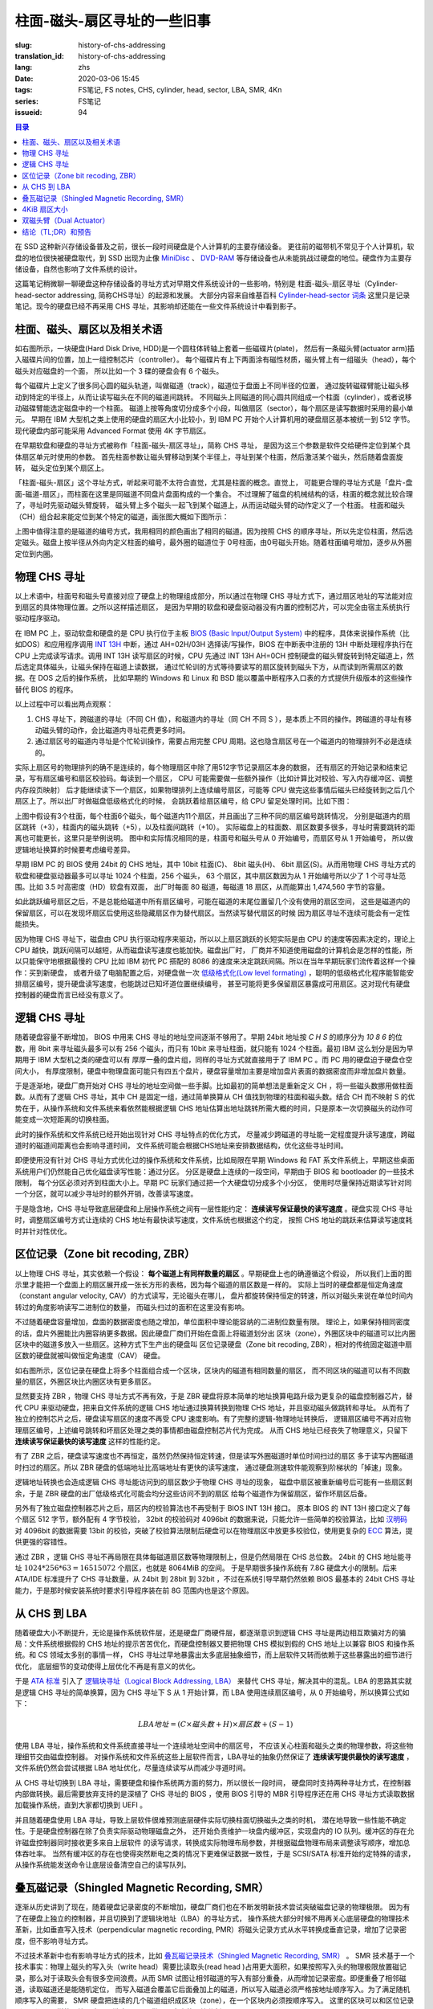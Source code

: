 柱面-磁头-扇区寻址的一些旧事
================================================

:slug: history-of-chs-addressing
:translation_id: history-of-chs-addressing
:lang: zhs
:date: 2020-03-06 15:45
:tags: FS笔记, FS notes, CHS, cylinder, head, sector, LBA, SMR, 4Kn
:series: FS笔记
:issueid: 94

.. contents:: 目录

在 SSD 这种新兴存储设备普及之前，很长一段时间硬盘是个人计算机的主要存储设备。
更往前的磁带机不常见于个人计算机，软盘的地位很快被硬盘取代，到 SSD 出现为止像
`MiniDisc <https://en.wikipedia.org/wiki/MiniDisc>`_ 、
`DVD-RAM <https://en.wikipedia.org/wiki/DVD-RAM>`_
等存储设备也从未能挑战过硬盘的地位。硬盘作为主要存储设备，自然也影响了文件系统的设计。

这篇笔记稍微聊一聊硬盘这种存储设备的寻址方式对早期文件系统设计的一些影响，特别是
柱面-磁头-扇区寻址（Cylinder-head-sector addressing, 简称CHS寻址）的起源和发展。
大部分内容来自维基百科 `Cylinder-head-sector 词条 <https://en.wikipedia.org/wiki/Cylinder-head-sector>`_ 
这里只是记录笔记。现今的硬盘已经不再采用 CHS 寻址，其影响却还能在一些文件系统设计中看到影子。

柱面、磁头、扇区以及相关术语
----------------------------------------------------------


.. panel-default::
    :title: 磁盘示意图（来自维基百科 `Cylinder-head-sector 词条`_ ）

    .. image:: {static}/images/chs-illustrate-trans.svg
        :alt: chs-illustrate-trans.svg

如右图所示，一块硬盘(Hard Disk Drive, HDD)是一个圆柱体转轴上套着一些磁碟片(plate)，
然后有一条磁头臂(actuator arm)插入磁碟片间的位置，加上一组控制芯片（controller）。
每个磁碟片有上下两面涂有磁性材质，磁头臂上有一组磁头（head），每个磁头对应磁盘的一个面，
所以比如一个 3 碟的硬盘会有 6 个磁头。

每个磁碟片上定义了很多同心圆的磁头轨道，叫做磁道（track），磁道位于盘面上不同半径的位置，
通过旋转磁碟臂能让磁头移动到特定的半径上，从而让读写磁头在不同的磁道间跳转。
不同磁头上同磁道的同心圆共同组成一个柱面（cylinder），或者说移动磁碟臂能选定磁盘中的一个柱面。
磁道上按等角度切分成多个小段，叫做扇区（sector），每个扇区是读写数据时采用的最小单元。
早期在 IBM 大型机之类上使用的硬盘的扇区大小比较小，到 IBM PC
开始个人计算机用的硬盘扇区基本被统一到 512 字节。现代硬盘内部可能采用 Advanced Format
使用 4K 字节扇区。

在早期软盘和硬盘的寻址方式被称作「柱面-磁头-扇区寻址」，简称 CHS 寻址，
是因为这三个参数是软件交给硬件定位到某个具体扇区单元时使用的参数。
首先柱面参数让磁头臂移动到某个半径上，寻址到某个柱面，然后激活某个磁头，然后随着盘面旋转，
磁头定位到某个扇区上。

「柱面-磁头-扇区」这个寻址方式，听起来可能不太符合直觉，尤其是柱面的概念。直觉上，
可能更合理的寻址方式是「盘片-盘面-磁道-扇区」，而柱面在这里是同磁道不同盘片盘面构成的一个集合。
不过理解了磁盘的机械结构的话，柱面的概念就比较合理了，寻址时先驱动磁头臂旋转，
磁头臂上多个磁头一起飞到某个磁道上，从而运动磁头臂的动作定义了一个柱面。
柱面和磁头（CH）组合起来能定位到某个特定的磁道，画张图大概如下图所示：


.. tikz::
    :libs: positioning,calc,decorations.pathreplacing
    
    \def\centerarc[#1](#2)(#3:#4:#5:#6){
        \draw[#1] ($(#2)+({#5*cos(#3)},{#6*sin(#3)})$) arc [start angle=#3, end angle=#4, x radius=#5, y radius=#6];
    }
    \def\sectors(#1){
        \foreach \r in {1.1,1.3,...,1.9} {
            \foreach \x in {0,20,...,350} { \centerarc[](#1)(\x:\x+18:(\r+\r):(\r)); };
        };
    }
    \def\plate[#1](#2){
        \filldraw[fill=#1!50!white, thick] (#2) ellipse [x radius=4, y radius=2];
        \fill[#1!40!white] (#2) ellipse [x radius=3.6, y radius=1.8]; 
        \fill[#1!30!white] (#2) ellipse [x radius=3.2, y radius=1.6]; 
        \fill[#1!20!white] (#2) ellipse [x radius=2.8, y radius=1.4]; 
        \fill[#1!10!white] (#2) ellipse [x radius=2.4, y radius=1.2]; 
        \draw[fill=white] (#2) ellipse [x radius=2, y radius=1];
    }

    \plate[red](4,0);       \sectors(4,0);
    \plate[orange](4,1);    \sectors(4,1);
    \draw[thick] (0,0) -- (0,1) (8,0) -- (8,1);
    \draw (4,1) node {磁碟3};
    
    \plate[yellow](4,4);    \sectors(4,4);
    \plate[green](4,5);     \sectors(4,5);
    \draw[thick] (0,4) -- (0,5)  (8,4) -- (8,5);
    \draw (4,5) node {磁碟2};

    \plate[cyan](4,8);      \sectors(4,8);
    \plate[blue](4,9);      \sectors(4,9);
    \draw[thick] (0,8) -- (0,9)  (8,8) -- (8,9);
    \draw (4,9) node {磁碟1};

    \draw (-1,9) node {磁头0};
    \draw (-1,8) node {磁头1};
    \draw (-1,5) node {磁头2};
    \draw (-1,4) node {磁头3};
    \draw (-1,1) node {磁头4};
    \draw (-1,0) node {磁头5};

    \foreach \x in {0,20,...,350} { \centerarc[red!80!black, thick](4,9)(\x:\x+18:3.8:1.9); };
    \draw[red!80!black, ->, very thick, fill=white, text=black] (4,12) node[above] {磁道} -> (4,10.9);

    \def\sectorline[#1](#2,#3,#4){
        \fill[#1!50!white] (#2,#3+3.0) rectangle (#2+7.75,#3+3.5);\draw[dash pattern=on 20 off 3, very thick] (#2+0.25,#3+3.25) -- (#2+7.5,#3+3.25);
        \draw (#2,#3+3.25) node[left] {磁头 #4};
        \fill[#1!40!white] (#2,#3    ) rectangle (#2+7.75,#3+0.5);\draw[dash pattern=on 20 off 3, very thick] (#2+0.25,#3+0.25) -- (#2+7.5,#3+0.25);
        \draw (#2,#3+0.25) node[left] {磁头 #4};
        \fill[#1!30!white] (#2,#3-2.5) rectangle (#2+7.75,#3-3.0);\draw[dash pattern=on 20 off 3, very thick] (#2+0.25,#3-2.75) -- (#2+7.5,#3-2.75);
        \draw (#2,#3-2.75) node[left] {磁头 #4};
        \fill[#1!20!white] (#2,#3-5.5) rectangle (#2+7.75,#3-6.0);\draw[dash pattern=on 20 off 3, very thick] (#2+0.25,#3-5.75) -- (#2+7.5,#3-5.75);
        \draw (#2,#3-5.75) node[left] {磁头 #4};
        \fill[#1!10!white] (#2,#3-8.5) rectangle (#2+7.75,#3-9.0);\draw[dash pattern=on 20 off 3, very thick] (#2+0.25,#3-8.75) -- (#2+7.5,#3-8.75);
        \draw (#2,#3-8.75) node[left] {磁头 #4};
    }
    \sectorline[blue](10,9,0);
    \sectorline[cyan](10,8.5,1);
    \sectorline[green](10,8,2);
    \sectorline[yellow](10,7.5,3);
    \sectorline[orange](10,7,4);
    \sectorline[red](10,6.5,5);

    \draw [decorate,decoration={brace,amplitude=5}] (18,12.25) -- (18, 9.5) node [black,right,midway,xshift=5] {柱面 0};
    \draw [decorate,decoration={brace,amplitude=5}] (18, 9.25) -- (18, 6.5) node [black,right,midway,xshift=5] {柱面 1};
    \draw [decorate,decoration={brace,amplitude=5}] (18, 6.25) -- (18, 3.5) node [black,right,midway,xshift=5] {柱面 2};
    \draw [decorate,decoration={brace,amplitude=5}] (18, 3.25) -- (18, 0.5) node [black,right,midway,xshift=5] {柱面 3};
    \draw [decorate,decoration={brace,amplitude=5}] (18, 0.25) -- (18,-2.5) node [black,right,midway,xshift=5] {柱面 4};

    \draw[->, thick] (12, 13) node [left] {扇区} -> (16,13);

上图中值得注意的是磁道的编号方式，我用相同的颜色画出了相同的磁道。因为按照 CHS
的顺序寻址，所以先定位柱面，然后选定磁头。磁盘上按半径从外向内定义柱面的编号，最外圈的磁道位于
0号柱面，由0号磁头开始。随着柱面编号增加，逐步从外圈定位到内圈。

物理 CHS 寻址
----------------------------------------------------------

以上术语中，柱面号和磁头号直接对应了硬盘上的物理组成部分，所以通过在物理 CHS
寻址方式下，通过扇区地址的写法能对应到扇区的具体物理位置。之所以这样描述扇区，
是因为早期的软盘和硬盘驱动器没有内置的控制芯片，可以完全由宿主系统执行驱动程序驱动。

在 IBM PC 上，驱动软盘和硬盘的是 CPU 执行位于主板
`BIOS (Basic Input/Output System) <https://zh.wikipedia.org/wiki/BIOS>`_
中的程序，具体来说操作系统（比如DOS）和应用程序调用 `INT 13H <https://en.wikipedia.org/wiki/INT_13H>`_
中断，通过 AH=02H/03H 选择读/写操作，BIOS 在中断表中注册的 13H 中断处理程序执行在 CPU
上完成读写请求。调用 INT 13H 读写扇区的时候，CPU 先通过 INT 13H AH=0CH
控制硬盘的磁头臂旋转到特定磁道上，然后选定具体磁头，让磁头保持在磁道上读数据，
通过忙轮训的方式等待要读写的扇区旋转到磁头下方，从而读到所需扇区的数据。在 DOS 之后的操作系统，
比如早期的 Windows 和 Linux 和 BSD 能以覆盖中断程序入口表的方式提供升级版本的这些操作替代
BIOS 的程序。

以上过程中可以看出两点观察：

1. CHS 寻址下，跨磁道的寻址（不同 CH 值），和磁道内的寻址（同 CH 不同 S
   ），是本质上不同的操作。跨磁道的寻址有移动磁头臂的动作，会比磁道内寻址花费更多时间。
2. 通过扇区号的磁道内寻址是个忙轮训操作，需要占用完整 CPU
   周期。这也隐含扇区号在一个磁道内的物理排列不必是连续的。

实际上扇区号的物理排列的确不是连续的，每个物理扇区中除了用512字节记录扇区本身的数据，
还有扇区的开始记录和结束记录，写有扇区编号和扇区校验码。每读到一个扇区， CPU
可能需要做一些额外操作（比如计算比对校验、写入内存缓冲区、调整内存段页映射）
后才能继续读下一个扇区，如果物理排列上连续编号扇区，可能等 CPU
做完这些事情后磁头已经旋转到之后几个扇区上了。所以出厂时做磁盘低级格式化的时候，
会跳跃着给扇区编号，给 CPU 留足处理时间。比如下图：

.. tikz::
    :libs: positioning,calc,decorations.pathreplacing


    \def\sectorline[#1](#2,#3,#4)(#5){
    \fill[#1] (#2,#3+3.0) rectangle (#2+7.75,#3+3.5);
    \draw (#2,#3+3.25) node[left] {磁头 #4};
    \foreach \x [count=\xi] in {#5}{
        \draw (#2-0.15+\xi/1.5,#3+3.25) node[draw,rectangle] {\x};
    }
    }
    \sectorline[blue!50!white](10,9,0)(01,05,09,02,06,10,03,07,11,04,08);
    \sectorline[cyan!50!white](10,8.5,1)(04,08,01,05,09,02,06,10,03,07,11);
    \sectorline[green!50!white](10,8,2)(07,11,04,08,01,05,09,02,06,10,03);
    \sectorline[yellow!50!white](10,7.5,3)(10,03,07,11,04,08,01,05,09,02,06);
    \sectorline[orange!50!white](10,7,4)(02,06,10,03,07,11,04,08,01,05,09);
    \sectorline[red!50!white](10,6.5,5)(05,09,02,06,10,03,07,11,04,08,01);

    \sectorline[blue!40!white](10,6,0)(10,03,07,11,04,08,01,05,09,02,06);
    \sectorline[cyan!40!white](10,5.5,1)(02,06,10,03,07,11,04,08,01,05,09);
    \sectorline[green!40!white](10,5,2)(05,09,02,06,10,03,07,11,04,08,01);
    \sectorline[yellow!40!white](10,4.5,3)(08,01,05,09,02,06,10,03,07,11,04);
    \sectorline[orange!40!white](10,4,4)(11,04,08,01,05,09,02,06,10,03,07);
    \sectorline[red!40!white](10,3.5,5)(03,07,11,04,08,01,05,09,02,06,10);

    \sectorline[blue!30!white](10,3,0)(08,01,05,09,02,06,10,03,07,11,04);
    \sectorline[cyan!30!white](10,2.5,1)(11,04,08,01,05,09,02,06,10,03,07);
    \sectorline[green!30!white](10,2,2)(03,07,11,04,08,01,05,09,02,06,10);
    \sectorline[yellow!30!white](10,1.5,3)(06,10,03,07,11,04,08,01,05,09,02);
    \sectorline[orange!30!white](10,1,4)(09,02,06,10,03,07,11,04,08,01,05);
    \sectorline[red!30!white](10,0.5,5)(01,05,09,02,06,10,03,07,11,04,08);

    \draw [decorate,decoration={brace,mirror,amplitude=5}] (8.5,12.25) -- (8.5, 9.75) node [black,left,midway,xshift=-5] {柱面 0};
    \draw [decorate,decoration={brace,mirror,amplitude=5}] (8.5, 9.25) -- (8.5, 6.75) node [black,left,midway,xshift=-5] {柱面 1};
    \draw [decorate,decoration={brace,mirror,amplitude=5}] (8.5, 6.25) -- (8.5, 3.75) node [black,left,midway,xshift=-5] {柱面 2};

    \draw[very thick,red,->] (10.50,12.45)  to [bend left]  (12.5,12.45);
    \draw[very thick,red,->] (14.50,12.45)  to [bend left] (16.5,12.45);

    \draw[very thick,red,->] (21,12.25)  to [bend left]  (23.5,12.25);
    \draw node at (19.5,12.25)   {扇区跳转（+3）};

    \draw[very thick,orange,->] (15.75,12.25)  ->  (12.00,11.75);
    \draw[very thick,orange,->] (17.15,11.75)  ->  (13.35,11.25);

    \draw[very thick,orange,->] (25.15,11.75)  ->  (21.25,11.25);
    \draw node at (19.5,11.25)   {磁头跳转（+5）};

    \draw[very thick,green,->] (15.15, 9.75)  ->  (14.6, 9.25);
    \draw[very thick,green,->] (11.75, 6.75)  ->  (11.35, 6.25);

    \draw[very thick,green,->] (21.75, 9.75)  ->  (21.25, 9.25);
    \draw node at (19.5,9.25)   {柱面跳转（+10）};

上图中假设有3个柱面，每个柱面6个磁头，每个磁道内11个扇区，并且画出了三种不同的扇区编号跳转情况，
分别是磁道内的扇区跳转（+3），柱面内的磁头跳转（+5），以及柱面间跳转（+10）。
实际磁盘上的柱面数、扇区数要多很多，寻址时需要跳转的距离也可能更长，这里只是举例说明。
图中和实际情况相同的是，柱面号和磁头号从 0 开始编号，而扇区号从 1 开始编号，
所以做逻辑地址换算的时候要考虑编号差异。

早期 IBM PC 的 BIOS 使用 24bit 的 CHS 地址，其中 10bit 柱面(C)、 8bit 磁头(H)、
6bit 扇区(S)。从而用物理 CHS 寻址方式的软盘和硬盘驱动器最多可以寻址 1024 个柱面，256 个磁头，
63 个扇区，其中扇区数因为从 1 开始编号所以少了 1 个可寻址范围。比如 3.5 吋高密度（HD）软盘有双面，
出厂时每面 80 磁道，每磁道 18 扇区，从而能算出 1,474,560 字节的容量。

如此跳跃编号扇区之后，不是总能给磁道中所有扇区编号，可能在磁道的末尾位置留几个没有使用的扇区空间，
这些是磁道内的保留扇区，可以在发现坏扇区后使用这些隐藏扇区作为替代扇区。当然读写替代扇区的时候
因为扇区寻址不连续可能会有一定性能损失。

因为物理 CHS 寻址下，磁盘由 CPU 执行驱动程序来驱动，所以以上扇区跳跃的长短实际是由 CPU
的速度等因素决定的，理论上 CPU 越快，跳跃间隔可以越短，从而磁盘读写速度也能加快。磁盘出厂时，
厂商并不知道使用磁盘的计算机会是怎样的性能，所以只能保守地根据最慢的 CPU 比如 IBM 初代 PC 搭配的
8086 的速度来决定跳跃间隔。所以在当年早期玩家们流传着这样一个操作：买到新硬盘，
或者升级了电脑配置之后，对硬盘做一次 `低级格式化(Low level formating) <https://en.wikipedia.org/wiki/Disk_formatting#Low-level_formatting_(LLF)_of_hard_disks>`_
，聪明的低级格式化程序能智能安排扇区编号，提升硬盘读写速度，也能跳过已知坏道位置继续编号，
甚至可能将更多保留扇区暴露成可用扇区。这对现代有硬盘控制器的硬盘而言已经没有意义了。


逻辑 CHS 寻址
----------------------------------------------------------

随着硬盘容量不断增加， BIOS 中用来 CHS 寻址的地址空间逐渐不够用了。早期 24bit 地址按 `C H S`
的顺序分为 `10 8 6` 的位数，用 8bit 来寻址磁头最多可以有 256 个磁头，而只有 10bit
来寻址柱面，就只能有 1024 个柱面。最初 IBM 这么划分是因为早期用于 IBM 大型机之类的硬盘可以有
厚厚一叠的盘片组，同样的寻址方式就直接用于了 IBM PC 。而 PC 用的硬盘迫于硬盘仓空间大小，
有厚度限制，硬盘中物理盘面可能只有四五个盘片，硬盘容量增加主要是增加盘片表面的数据密度而非增加盘片数量。

于是逐渐地，硬盘厂商开始对 CHS 寻址的地址空间做一些手脚。比如最初的简单想法是重新定义 CH
，将一些磁头数挪用做柱面数。从而有了逻辑 CHS 寻址，其中 CH 是固定一组，通过简单换算从 CH
值找到物理的柱面和磁头数。结合 CH 而不映射 S 的优势在于，从操作系统和文件系统来看依然能根据逻辑
CHS 地址估算出地址跳转所需大概的时间，只是原本一次切换磁头的动作可能变成一次短距离的切换柱面。

此时的操作系统和文件系统已经开始出现针对 CHS 寻址特点的优化方式，
尽量减少跨磁道的寻址能一定程度提升读写速度，跨磁道时的磁道间距离也会影响寻道时间，
文件系统可能会根据CHS地址来安排数据结构，优化这些寻址时间。

即便使用没有针对 CHS 寻址方式优化过的操作系统和文件系统，比如局限在早期 Windows 和 FAT
系文件系统上，早期这些桌面系统用户们仍然能自己优化磁盘读写性能：通过分区。
分区是硬盘上连续的一段空间，早期由于 BIOS 和 bootloader 的一些技术限制，
每个分区必须对齐到柱面大小上。早期 PC 玩家们通过把一个大硬盘切分成多个小分区，
使用时尽量保持近期读写针对同一个分区，就可以减少寻址时的额外开销，改善读写速度。

于是隐含地，CHS 寻址导致底层硬盘和上层操作系统之间有一层性能约定： **连续读写保证最快的读写速度**
。硬盘实现 CHS 寻址时，调整扇区编号方式让连续的 CHS 地址有最快读写速度，文件系统也根据这个约定，
按照 CHS 地址的跳跃来估算读写速度耗时并针对性优化。

区位记录（Zone bit recoding, ZBR）
----------------------------------------------------------

以上物理 CHS 寻址，其实依赖一个假设： **每个磁道上有同样数量的扇区** 。早期硬盘上也的确遵循这个假设，
所以我们上面的图示里才能把一个盘面上的扇区展开成一张长方形的表格，因为每个磁道的扇区数是一样的。
实际上当时的硬盘都是恒定角速度（constant angular velocity, CAV）的方式读写，无论磁头在哪儿，
盘片都旋转保持恒定的转速，所以对磁头来说在单位时间内转过的角度影响读写二进制位的数量，
而磁头扫过的面积在这里没有影响。


.. panel-default::
    :title: 区位记录（来自维基百科 `Zone bit recording 词条 <https://en.wikipedia.org/wiki/Zone_bit_recording>`_ ）

    .. image:: {static}/images/DiskStructure.svg
        :alt: DiskStructure.svg

不过随着硬盘容量增加，盘面的数据密度也随之增加，单位面积中理论能容纳的二进制位数量有限。
理论上，如果保持相同密度的话，盘片外圈能比内圈容纳更多数据。因此硬盘厂商们开始在盘面上将磁道划分出
区块（zone），外圈区块中的磁道可以比内圈区块中的磁道多放入一些扇区。这种方式下生产出的硬盘叫
区位记录硬盘（Zone bit recoding, ZBR），相对的传统固定磁道中扇区数的硬盘就被叫做恒定角速度（CAV）
硬盘。

如右图所示，区位记录在硬盘上将多个柱面组合成一个区块，区块内的磁道有相同数量的扇区，
而不同区块的磁道可以有不同数量的扇区，外圈区块比内圈区块有更多扇区。

显然要支持 ZBR ，物理 CHS 寻址方式不再有效，于是 ZBR
硬盘将原本简单的地址换算电路升级为更复杂的磁盘控制器芯片，替代 CPU
来驱动硬盘，把来自文件系统的逻辑 CHS 地址通过换算转换到物理 CHS 地址，并且驱动磁头做跳转和寻址。
从而有了独立的控制芯片之后，硬盘读写扇区的速度不再受 CPU 速度影响。有了完整的逻辑-物理地址转换后，
逻辑扇区编号不再对应物理扇区编号，上述编号跳转和坏扇区处理之类的事情都由磁盘控制芯片代为完成。
从而 CHS 地址已经丧失了物理意义，只留下 **连续读写保证最快的读写速度** 这样的性能约定。

有了 ZBR 之后，硬盘读写速度也不再恒定，虽然仍然保持恒定转速，但是读写外圈磁道时单位时间扫过的扇区
多于读写内圈磁道时扫过的扇区。所以 ZBR 硬盘的低端地址比高端地址有更快的读写速度，
通过硬盘测速软件能观察到阶梯状的「掉速」现象。

逻辑地址转换也会造成逻辑 CHS 寻址能访问到的扇区数少于物理 CHS 寻址的现象，
磁盘中扇区被重新编号后可能有一些扇区剩余，于是 ZBR 硬盘的出厂低级格式化可能会均分这些访问不到的扇区
给每个磁道作为保留扇区，留作坏扇区后备。

另外有了独立磁盘控制器芯片之后，扇区内的校验算法也不再受制于 BIOS INT 13H 接口。
原本 BIOS 的 INT 13H 接口定义了每个扇区 512 字节，额外配有 4 字节校验， 32bit
的校验码对 4096bit 的数据来说，只能允许一些简单的校验算法，比如
`汉明码 <https://en.wikipedia.org/wiki/Hamming_code>`_ 对 4096bit 的数据需要 13bit
的校验，突破了校验算法限制后硬盘可以在物理扇区中放更多校验位，使用更复杂的
`ECC <https://en.wikipedia.org/wiki/Error_correction_code>`_ 算法，提供更强的容错性。

通过 ZBR ，逻辑 CHS 寻址不再局限在具体每磁道扇区数等物理限制上，但是仍然局限在 CHS 总位数。
24bit 的 CHS 地址能寻址 :math:`1024*256*63 = 16515072` 个扇区，也就是 8064MiB 的空间。
于是早期很多操作系统有 7.8G 硬盘大小的限制。后来 ATA/IDE 标准提升了 CHS 寻址数量，从 24bit
到 28bit 到 32bit ，不过在系统引导早期仍然依赖 BIOS 最基本的 24bit CHS
寻址能力，于是那时候安装系统时要求引导程序装在前 8G 范围内也是这个原因。

从 CHS 到 LBA
----------------------------------------------------------

随着硬盘大小不断提升，无论是操作系统软件层，还是硬盘厂商硬件层，都逐渐意识到逻辑 CHS
寻址是两边相互欺骗对方的骗局：文件系统根据假的 CHS 地址的提示苦苦优化，而硬盘控制器又要把物理
CHS 模拟到假的 CHS 地址上以兼容 BIOS 和操作系统。和 CS 领域太多别的事情一样，
CHS 寻址过早地暴露出太多底层抽象细节，而上层软件又转而依赖于这些暴露出的细节进行优化，
底层细节的变动使得上层优化不再是有意义的优化。

于是 `ATA 标准 <https://en.wikipedia.org/wiki/Parallel_ATA>`_ 引入了
`逻辑块寻址（Logical Block Addressing, LBA） <https://en.wikipedia.org/wiki/Logical_block_addressing>`_
来替代 CHS 寻址，解决其中的混乱。LBA 的思路其实就是逻辑 CHS 寻址的简单换算，因为
CHS 寻址下 S 从 1 开始计算，而 LBA 使用连续扇区编号，从 0 开始编号，所以换算公式如下：

.. math::

    LBA 地址 = ( C \times 磁头数 + H ) \times 扇区数 + ( S − 1 )

使用 LBA 寻址，操作系统和文件系统直接寻址一个连续地址空间中的扇区号，
不应该关心柱面和磁头之类的物理参数，将这些物理细节交由磁盘控制器。
对操作系统和文件系统这些上层软件而言，LBA寻址的抽象仍然保证了 **连续读写提供最快的读写速度**
，文件系统仍然会尝试根据 LBA 地址优化，尽量连续读写从而减少寻道时间。

从 CHS 寻址切换到 LBA 寻址，需要硬盘和操作系统两方面的努力，所以很长一段时间，
硬盘同时支持两种寻址方式，在控制器内部做转换。最后需要放弃支持的是深植了 CHS 寻址的 BIOS
，使用 BIOS 引导的 MBR 引导程序还在用 CHS 寻址方式读取数据加载操作系统，直到大家都切换到 UEFI 。

并且随着硬盘使用 LBA 寻址，导致上层软件很难预测底层硬件实际切换柱面切换磁头之类的时机，
潜在地导致一些性能不确定性。于是硬盘控制器在除了负责实际驱动物理磁盘之外，
还开始负责维护一块盘内缓冲区，实现盘内的 IO 队列。缓冲区的存在允许磁盘控制器同时接收更多来自上层软件
的读写请求，转换成实际物理布局参数，并根据磁盘物理布局来调整读写顺序，增加总体吞吐率。
当然有缓冲区的存在也使得突然断电之类的情况下更难保证数据一致性，于是 SCSI/SATA
标准开始约定特殊的请求，从操作系统能发送命令让底层设备清空自己的读写队列。

叠瓦磁记录（Shingled Magnetic Recording, SMR）
----------------------------------------------------------

逐渐从历史讲到了现在，随着硬盘记录密度的不断增加，硬盘厂商们也在不断发明新技术尝试突破磁盘记录的物理极限。
因为有了在硬盘上独立的控制器，并且切换到了逻辑块地址（LBA）的寻址方式，
操作系统大部分时候不用再关心底层硬盘的物理技术革新，比如垂直写入技术（perpendicular magnetic
recording, PMR）将磁头记录方式从水平转换成垂直记录，增加了记录密度，但不影响寻址方式。


.. panel-default::
    :title: 叠瓦磁记录（来自 `The Feasibility of Magnetic Recording at 10 Terabits Per Square Inch on Conventional Media <https://ieeexplore.ieee.org/document/4782114>`_ ）

    .. image:: {static}/images/smr.png
        :alt: smr.png

不过技术革新中也有影响寻址方式的技术，比如
`叠瓦磁记录技术（Shingled Magnetic Recording, SMR） <https://en.wikipedia.org/wiki/Shingled_magnetic_recording>`_
。 SMR 技术基于一个技术事实：物理上磁头的写入头（write head）需要比读取头(read head
)占用更大面积，如果按照写入头的物理极限放置磁记录，那么对于读取头会有很多空间浪费。从而
SMR 试图让相邻磁道的写入有部分重叠，从而增加记录密度。即便重叠了相邻磁道，读取磁道还是能随机定位，
而写入磁道会覆盖它后面叠加上的磁道，所以写入磁道必须严格按地址顺序写入。为了满足随机顺序写入的需要，
SMR 硬盘把连续的几个磁道组织成区块（zone），在一个区块内必须按顺序写入。
这里的区块可以和区位记录（ZBR）是同样的区块，也可以独立于 ZBR 做不同大小的区块分割。

这种区块内连续写入的要求，很像是 SSD 这种基于闪存介质的记录方式， SMR 硬盘也同样像 SSD
一样在磁盘控制器内引入 `日志结构式的记录方式，采用类似的 GC 算法 <{filename}./btrfs-vs-zfs-difference-in-implementing-snapshots.zhs.rst#id21>`_
，收到随机写入请求的时候，在区块间执行 GC 搬运数据块，对操作系统提供可以任意写入的抽象接口。

当然这种类似闪存介质的 FTL 的抽象有对读写性能的直接影响。SMR 硬盘可以将这些细节完全隐藏起来（
Device Managed），或者完全暴露给宿主系统（Host Managed
），或者在读写时隐藏细节的同时在宿主想查询的时候提供接口查询（Host Aware）。和 SSD
一样，消费级的 SMR 硬盘通常选择隐藏细节只在被询问时暴露，完全暴露细节的设备通常只在企业服务器级别
的产品中看到。

可以期待，随着 SMR 硬盘的逐渐普及，文件系统设计中也将更多考虑 SMR 的特性加以优化。这些优化可能参考
对 SSD 的优化（比如尽量连续写入），但是又不能完全照搬（比如 SSD 需要考虑写平衡而 SMR
硬盘不需要，比如 SSD 不用担心随机寻道时间而 SMR 硬盘需要）。这些对现在和未来文件系统的设计提供了更多挑战。

4KiB 扇区大小
----------------------------------------------------------

不局限于硬盘，存储设备发展中另一个方向是增加扇区大小。如前所述，在应用于 PC
之前的硬盘设计也曾有过比 512 字节更小的扇区大小，而自从 PC 普及之后 512 字节扇区逐渐成为主流，
甚至到了挥之不去的地步。随着硬盘容量提升，直接寻址 512 字节的扇区显得不再那么高效，
文件系统内部也早已把多个扇区合并成一个逻辑簇（cluster）或者块（block），按簇或块的粒度管理。
在底层硬件同样也是按照 512 字节大小划分扇区，每个扇区都要独立计算校验，如果能增大扇区大小到比如
4KiB，将能更经济地安排扇区校验码，从而得到更多可用容量。可见 512 字节扇区大小这一设计，和
CHS 寻址一样，逐渐成为了操作系统和硬盘厂商彼此间互相努力维护的谎言。

硬盘物理扇区提升为 4KiB 大小的设计，叫做「
`先进格式化（Advanced Format） <https://en.wikipedia.org/wiki/Advanced_Format>`_
」，这样的硬盘叫做先进格式化硬盘（AFD）。在此基础上，硬盘控制器可以提供模拟 512 字节扇区的模拟层，
叫做 512e ，也可以直接提供 4K 大小的扇区给操作系统，叫做 4K native (4Kn)。
操作系统和文件系统要尽量避免依赖 512e 以提供最优性能，支持 4Kn 扇区寻址也是现在和未来
文件系统设计中一个重要挑战。

双磁头臂（Dual Actuator）
----------------------------------------------------------


.. panel-default::
    :title: 双磁头臂（来自 `Seagate Storage Update - LOC Designing Storage Architecture for Digital Collections <http://www.digitalpreservation.gov/meetings/DSA2018/Day_1/5_TO_P2-2_Trantham_Disk_Trends.pdf>`_ ）

    .. image:: {static}/images/DualActuator-Opposed.jpeg
        :alt: DualActuator-Opposed.jpeg

    .. image:: {static}/images/DualActuator-Split.jpeg
        :alt: DualActuator-Split.jpeg

除了提升容量，硬盘发展的另一个方向是提升读写速度。通过上述 CHS 寻址方式可见，
传统方式下提升硬盘读写速度有两种方式：

1. 提升磁记录密度
2. 提升（磁头臂和盘片）转速

第一种方式提升记录密度，在增加容量的同时也能提升硬盘读写速度，所以是长久以来硬盘厂商的主要方式。
第二种方式提升转速则很快就遇到了物理瓶颈，硬盘以前是 5400 rpm 现在最高能到 15000rpm
附近，高速旋转的盘片就像一个螺旋桨一样，外圈线速度已经到了接近声速，很难再往上提升。
以及盘片转速影响连续读写速度，而磁头臂转速影响寻道速度，高速寻道对磁头臂旋转有极高精度要求。

所以长久以来，衡量硬盘速度有两项指标：连续读写速度和每秒操作数(IOPS)，随着容量提升，
也在提升连续读写速度，但是很难提升 IOPS ，相对而言随机寻道所需的开销越来越昂贵。

目前硬盘厂商们在尝试一种新的方式提升硬盘 IOPS ：增加一条磁头臂。一个硬盘驱动器内封入两组甚至多组
磁头臂，每个磁头臂能独立旋转，从而能独立寻址定位。这样的硬盘叫双/多磁头臂（Dual/Multi Actuator）硬盘。

从操作系统角度来看，双磁头臂硬盘更像是一根连接线上接有等容量的两个独立驱动器，
可以在盘内控制器上组 RAID0 ，或者把两个磁头臂都暴露给操作系统，由操作系统组 RAID0
或更智能地使用独立寻址的能力。

结论（TL;DR）和预告
----------------------------------------------------------

软件层面的优化与硬件层面的革新一直是一组矛盾。长久以来文件系统和硬盘设备在关于寻址方式的磨合中，
逐渐演化出一条真理，也是我文中一直在强调的： **连续读写提供最快的读写速度**
。文件系统总是能根据底层设备暴露出的一些抽象泄漏，比如物理 CHS 布局，比如 512 字节扇区大小，
，针对性做更多优化，但是随着底层设备的技术革新这些优化也随之成为泡影。

从 SMR 技术中也能看出， 硬盘的读写接口也在逐渐向 SSD 的接口靠拢，从而文件系统的「优化」也在逐渐
向这种「倾向顺序写入」的方向优化。关于这些发展趋势待我有空再谈。